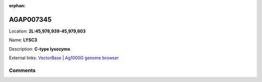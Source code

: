 :orphan:



AGAP007345
==========

Location: **2L:45,978,939-45,979,603**

Name: **LYSC3**

Description: **C-type lysozyme**.

External links:
`VectorBase <https://www.vectorbase.org/Anopheles_gambiae/Gene/Summary?g=AGAP007345>`_ |
`Ag1000G genome browser <https://www.malariagen.net/apps/ag1000g/phase1-AR3/index.html?genome_region=2L:45978939-45979603#genomebrowser>`_









Comments
--------


.. raw:: html

    <div id="disqus_thread"></div>
    <script>
    
    var disqus_config = function () {
        this.page.identifier = '/gene/AGAP007345';
    };
    
    (function() { // DON'T EDIT BELOW THIS LINE
    var d = document, s = d.createElement('script');
    s.src = 'https://agam-selection-atlas.disqus.com/embed.js';
    s.setAttribute('data-timestamp', +new Date());
    (d.head || d.body).appendChild(s);
    })();
    </script>
    <noscript>Please enable JavaScript to view the <a href="https://disqus.com/?ref_noscript">comments.</a></noscript>


